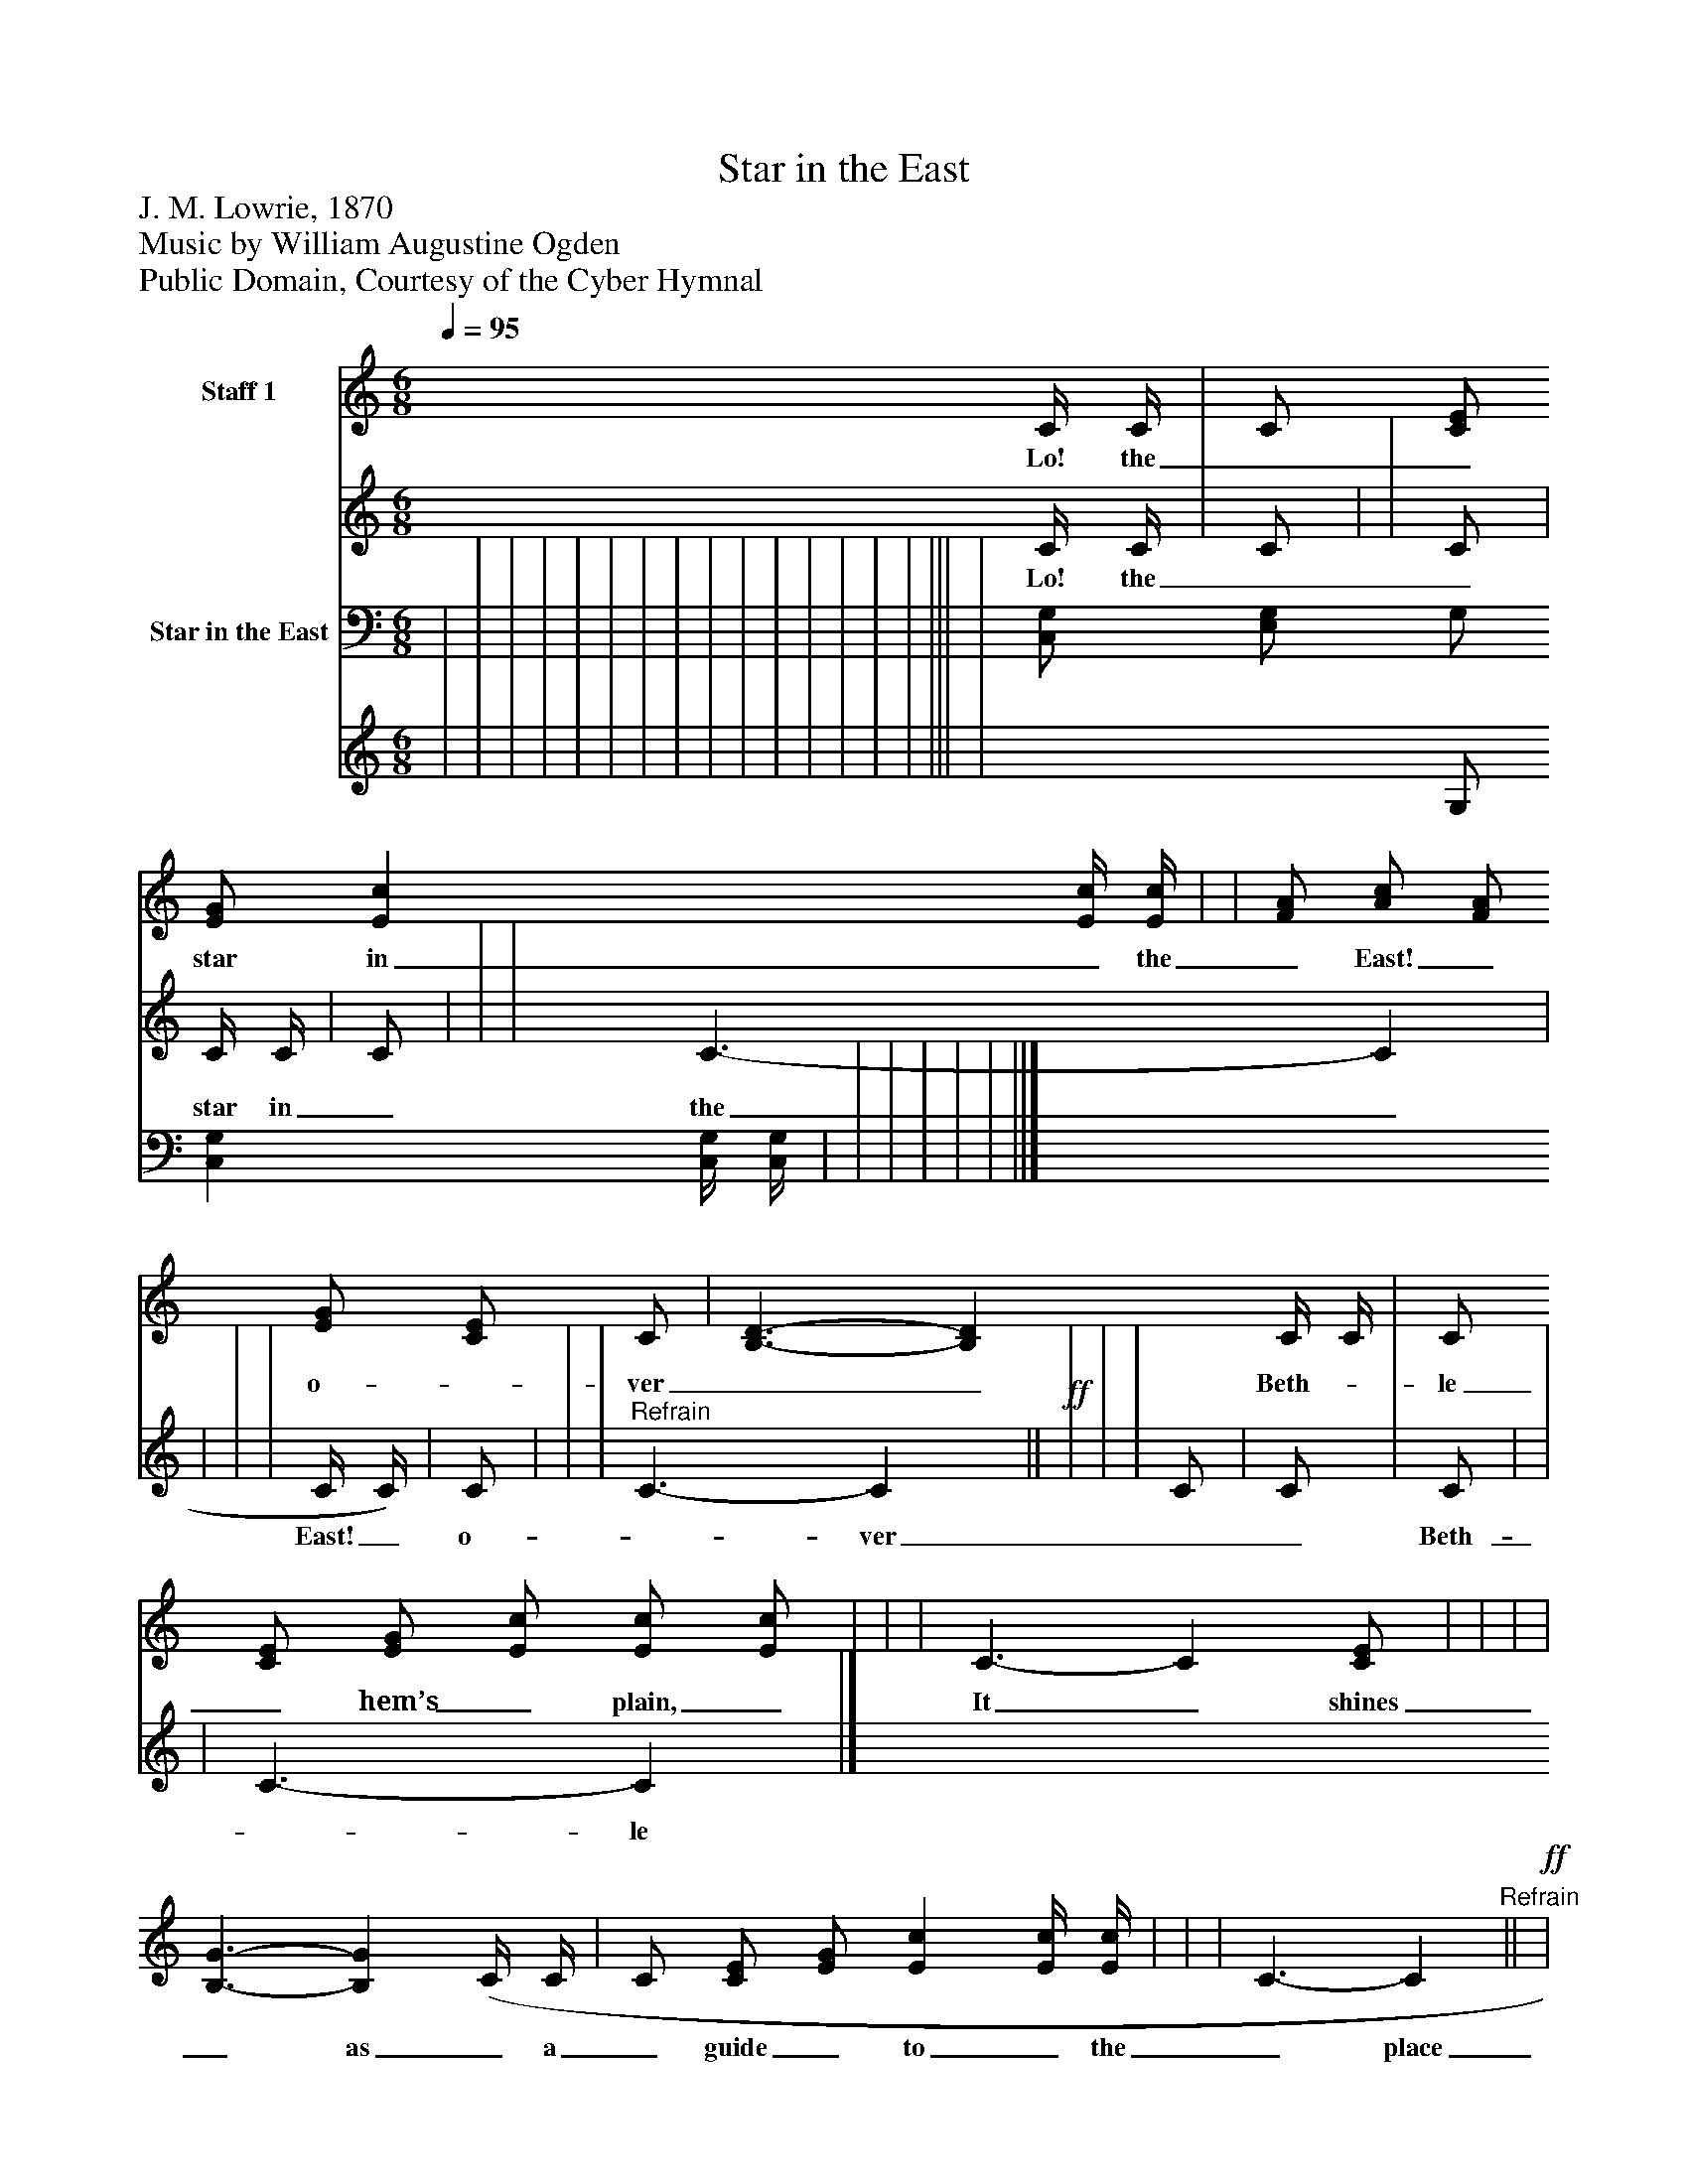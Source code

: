 %%abc-creator mxml2abc 1.4
%%abc-version 2.0
%%continueall true
%%titletrim true
%%titleformat A-1 T C1, Z-1, S-1
X: 0
T: Star in the East
Z: J. M. Lowrie, 1870
Z: Music by William Augustine Ogden
Z: Public Domain, Courtesy of the Cyber Hymnal
L: 1/4
M: 6/8
Q: 1/4=95
V: P1_1 name="Staff 1"
V: P1_2
%%MIDI program 1 16
V: P2_1 name="Star in the East"
V: P2_2
%%MIDI program 2 91
K: C
% Extracting voice 1 from part P1
[V: P1_1]  C/4 C/4 | C/ [C/E/] [E/G/] [Ec] [E/4c/4] [E/4c/4] | | [F/A/] [A/c/] [F/A/] [E/G/] [C/E/] C/ | [B,3/-D3/-] [B,D] C/4 C/4 | C/ [C/E/] [E/G/] [E/c/] [E/c/] [E/c/] | | | C3/- C [C/E/] | | | | [B,3/-G3/-] [B,G] (C/4 C/4 | C/ [C/E/] [E/G/] [Ec] [E/4c/4] [E/4c/4] | | | C3/- C"^Refrain"||!ff! | | | [F/A/] [A/c/] [F/A/] [E/G/] [C/E/] C/ | [B,3/-D3/-] [B,D] C/ | C/ [C/E/] [E/G/] [E/c/] [E/c/] [E/c/] | | | C3/- C|]
w: Lo! the__ star in_ the_ East!_ o-_ ver__ Beth-_ le_ hem’s_ plain,_ It_ shines_ as_ a_ guide_ to_ the_ place___ Where the__ wear- y,_ worn_ trav-_ ’ler_ his__ hopes_ may_ at-_ tain,_ And_ wor-_ ship_ that_ In-_ fant_ of_ Days._ While___ forth_ from_ their_ trea-_ sures,_ frank-_ in_ cense_ and_ gold,_ And the___ cost-_ li_ est_ spic-_ es_ they_ bring.___ For in their__ dis- tant_ land_ it_ had_ long__ been_ fore-_ told,_ The_ birth_ of_ that_ glo-_ ri_ ous_ King._ Let___ the_ glad_ world_ re-_ joice!_ Let_ the_ an-_ gel_ ic_ bands_ Their_ an-_ thems_ tri-_ umph_ ant_ ly_ sing!_ To___ God_ be the_ glo-_ ry!_ Sound_ forth,__ all_ ye_ lands,_ The_ com-_ ing_ of_ Je-_ sus_ our_ King._____
% Extracting voice 2 from part P1
[V: P1_2]  C/4 C/4 | C/ | | C/ | C/4 C/4 | C/ | | | C3/- C | | | | C/4 C/4) | C/ | | |"^Refrain" C3/- C||!ff! | | | C/ | C/ | C/ | | | C3/- C|]
w: Lo! the__ star in_ the_ East!_ o-_ ver__ Beth-_ le_ hem’s_ plain,_ It_ shines_ as_ a_ guide_ to_ the_ place___ Where the__ wear- y,_ worn_ trav-_ ’ler_ his__ hopes_ may_ at-_ tain,_ And_ wor-_ ship_ that_ In-_ fant_ of_ Days._ While___ forth_ from_ their_ trea-_ sures,_ frank-_ in_ cense_ and_ gold,_ And the___ cost-_ li_ est_ spic-_ es_ they_ bring.___ For in their__ dis- tant_ land_ it_ had_ long__ been_ fore-_ told,_ The_ birth_ of_ that_ glo-_ ri_ ous_ King._ Let___ the_ glad_ world_ re-_ joice!_ Let_ the_ an-_ gel_ ic_ bands_ Their_ an-_ thems_ tri-_ umph_ ant_ ly_ sing!_ To___ God_ be the_ glo-_ ry!_ Sound_ forth,__ all_ ye_ lands,_ The_ com-_ ing_ of_ Je-_ sus_ our_ King._____
% Extracting voice 1 from part P2
[V: P2_1]  | | | | | | | | | | | | | | | ||| | [C,/G,/] [E,/G,/] G,/ [C,G,] [C,/4G,/4] [C,/4G,/4] | | | | | | ||]
% Extracting voice 2 from part P2
[V: P2_2]  | | | | | | | | | | | | | | | ||| | x1  G,/ x1  | | | | | | ||]

